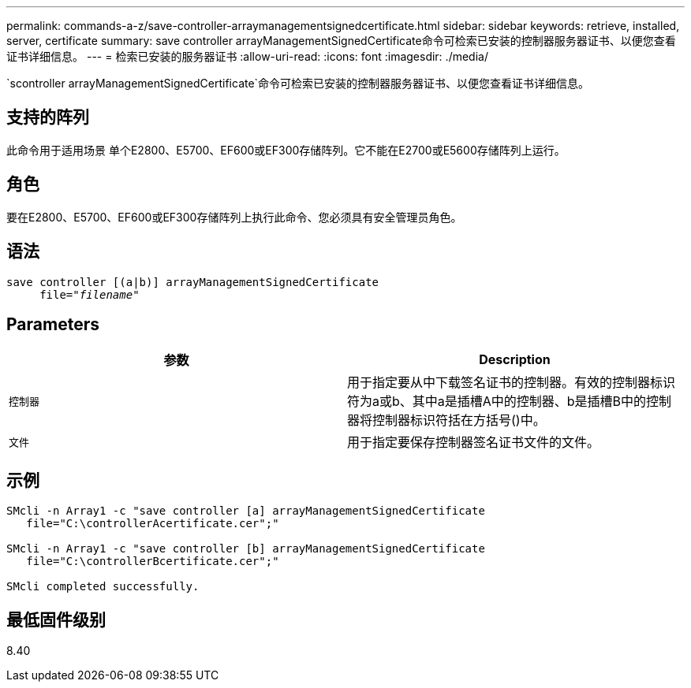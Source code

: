 ---
permalink: commands-a-z/save-controller-arraymanagementsignedcertificate.html 
sidebar: sidebar 
keywords: retrieve, installed, server, certificate 
summary: save controller arrayManagementSignedCertificate命令可检索已安装的控制器服务器证书、以便您查看证书详细信息。 
---
= 检索已安装的服务器证书
:allow-uri-read: 
:icons: font
:imagesdir: ./media/


[role="lead"]
`scontroller arrayManagementSignedCertificate`命令可检索已安装的控制器服务器证书、以便您查看证书详细信息。



== 支持的阵列

此命令用于适用场景 单个E2800、E5700、EF600或EF300存储阵列。它不能在E2700或E5600存储阵列上运行。



== 角色

要在E2800、E5700、EF600或EF300存储阵列上执行此命令、您必须具有安全管理员角色。



== 语法

[listing, subs="+macros"]
----

save controller [(a|b)] arrayManagementSignedCertificate
     file=pass:quotes["_filename_"]
----


== Parameters

[cols="2*"]
|===
| 参数 | Description 


 a| 
`控制器`
 a| 
用于指定要从中下载签名证书的控制器。有效的控制器标识符为a或b、其中a是插槽A中的控制器、b是插槽B中的控制器将控制器标识符括在方括号()中。



 a| 
`文件`
 a| 
用于指定要保存控制器签名证书文件的文件。

|===


== 示例

[listing]
----

SMcli -n Array1 -c "save controller [a] arrayManagementSignedCertificate
   file="C:\controllerAcertificate.cer";"

SMcli -n Array1 -c "save controller [b] arrayManagementSignedCertificate
   file="C:\controllerBcertificate.cer";"

SMcli completed successfully.
----


== 最低固件级别

8.40
